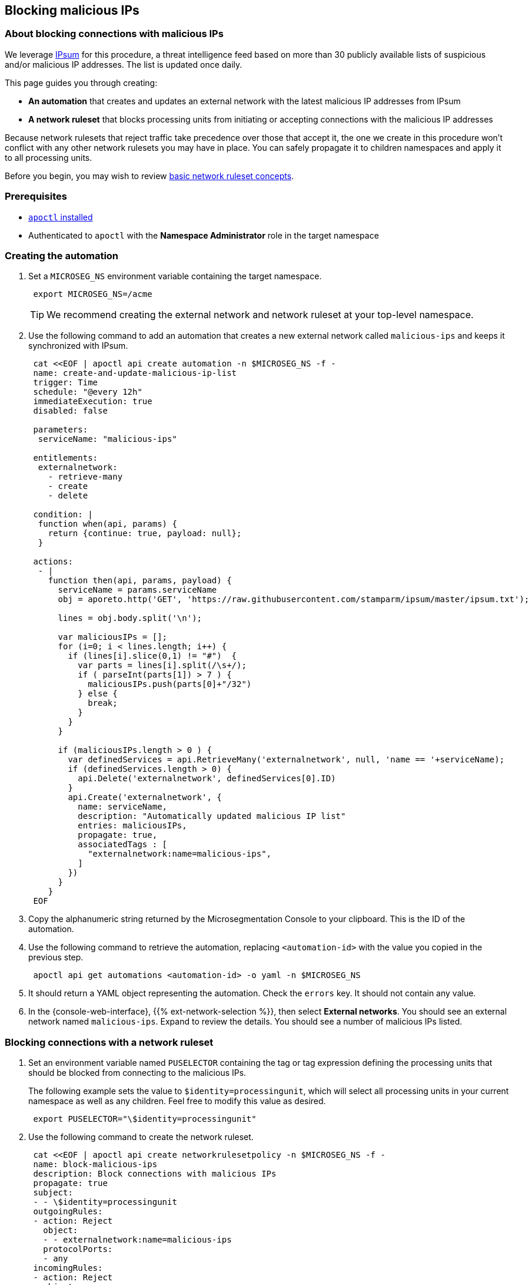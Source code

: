 == Blocking malicious IPs

//'''
//
//title: Blocking malicious IPs
//type: single
//url: "/saas/secure/block-malicious-ips/"
//weight: 30
//menu:
//  saas:
//    parent: "secure"
//    identifier: "block-malicious-ips"
//canonical: https://docs.aporeto.com/saas/secure/net-pol/block-malicious-ips/
//aliases: [
//  "/saas/setup/net-pol/blacklist-ips/",
//  "/saas/secure/net-pol/blacklist-ips/",
//  "/saas/secure/net-pol/block-malicious-ips/",
//  "../../setup/net-pol/blacklist-ips/",
//  "../net-pol/blacklist-ips/"
//]
//
//'''

=== About blocking connections with malicious IPs

We leverage https://github.com/stamparm/ipsum[IPsum] for this procedure, a threat intelligence feed based on more than 30 publicly available lists of suspicious and/or malicious IP addresses.
The list is updated once daily.

This page guides you through creating:

* *An automation* that creates and updates an external network with the latest malicious IP addresses from IPsum
* *A network ruleset* that blocks processing units from initiating or accepting connections with the malicious IP addresses

Because network rulesets that reject traffic take precedence over those that accept it, the one we create in this procedure won't conflict with any other network rulesets you may have in place.
You can safely propagate it to children namespaces and apply it to all processing units.

Before you begin, you may wish to review link:../concepts/network-rulesets.adoc[basic network ruleset concepts].

=== Prerequisites

* link:../start/install-apoctl.adoc[`apoctl` installed]
* Authenticated to `apoctl` with the *Namespace Administrator* role in the target namespace

[.task]
=== Creating the automation

[.procedure]
. Set a `MICROSEG_NS` environment variable containing the target namespace.
+
[,console]
----
 export MICROSEG_NS=/acme
----
+
[TIP]
====
We recommend creating the external network and network ruleset at your top-level namespace.
====

. Use the following command to add an automation that creates a new external network called `malicious-ips` and keeps it synchronized with IPsum.
+
[,console]
----
 cat <<EOF | apoctl api create automation -n $MICROSEG_NS -f -
 name: create-and-update-malicious-ip-list
 trigger: Time
 schedule: "@every 12h"
 immediateExecution: true
 disabled: false

 parameters:
  serviceName: "malicious-ips"

 entitlements:
  externalnetwork:
    - retrieve-many
    - create
    - delete

 condition: |
  function when(api, params) {
    return {continue: true, payload: null};
  }

 actions:
  - |
    function then(api, params, payload) {
      serviceName = params.serviceName
      obj = aporeto.http('GET', 'https://raw.githubusercontent.com/stamparm/ipsum/master/ipsum.txt');

      lines = obj.body.split('\n');

      var maliciousIPs = [];
      for (i=0; i < lines.length; i++) {
        if (lines[i].slice(0,1) != "#")  {
          var parts = lines[i].split(/\s+/);
          if ( parseInt(parts[1]) > 7 ) {
            maliciousIPs.push(parts[0]+"/32")
          } else {
            break;
          }
        }
      }

      if (maliciousIPs.length > 0 ) {
        var definedServices = api.RetrieveMany('externalnetwork', null, 'name == '+serviceName);
        if (definedServices.length > 0) {
          api.Delete('externalnetwork', definedServices[0].ID)
        }
        api.Create('externalnetwork', {
          name: serviceName,
          description: "Automatically updated malicious IP list"
          entries: maliciousIPs,
          propagate: true,
          associatedTags : [
            "externalnetwork:name=malicious-ips",
          ]
        })
      }
    }
 EOF
----

. Copy the alphanumeric string returned by the Microsegmentation Console to your clipboard.
This is the ID of the automation.

. Use the following command to retrieve the automation, replacing `<automation-id>` with the value you copied in the previous step.
+
[,console]
----
 apoctl api get automations <automation-id> -o yaml -n $MICROSEG_NS
----

. It should return a YAML object representing the automation.
Check the `errors` key.
It should not contain any value.

. In the {console-web-interface}, {{% ext-network-selection %}}, then select *External networks*.
You should see an external network named `malicious-ips`.
Expand to review the details.
You should see a number of malicious IPs listed.

[.task]
=== Blocking connections with a network ruleset

[.procedure]
. Set an environment variable named `PUSELECTOR` containing the tag or tag expression defining the processing units that should be blocked from connecting to the malicious IPs.
+
The following example sets the value to `$identity=processingunit`, which will select all processing units in your current namespace as well as any children.
Feel free to modify this value as desired.
+
[,console]
----
 export PUSELECTOR="\$identity=processingunit"
----

. Use the following command to create the network ruleset.
+
[,console]
----
 cat <<EOF | apoctl api create networkrulesetpolicy -n $MICROSEG_NS -f -
 name: block-malicious-ips
 description: Block connections with malicious IPs
 propagate: true
 subject:
 - - \$identity=processingunit
 outgoingRules:
 - action: Reject
   object:
   - - externalnetwork:name=malicious-ips
   protocolPorts:
   - any
 incomingRules:
 - action: Reject
   object:
   - - externalnetwork:name=malicious-ips
   protocolPorts:
   - any
 EOF
----

. Copy the alphanumeric string returned by the Microsegmentation Console to your clipboard.
This is the ID of the network ruleset.

. Use the following command to retrieve the network ruleset, replacing `<ruleset-id>` with the value you copied in the previous step.
+
[,console]
----
 apoctl api get networkrulesetpolicy <ruleset-id> -o yaml -n $MICROSEG_NS
----

. It should return a YAML object representing the network ruleset.

[.task]
=== Verifying the network ruleset

The easiest way to verify the network ruleset is from a Linux host.
If you've created the network ruleset and external network at the top namespace, as we recommended, you can verify it from any Microsegmentation namespace.

[.procedure]
. Obtain your public IP address, such as by visiting `whatsmyip.org` in your browser.

. In the {console-web-interface}, {{% ext-network-selection %}}, then select *External networks*.
Click the *Edit* button to open the `malicious-ips` external network for editing.
+
[TIP]
====
If it is grayed out, navigate higher in the namespace hierarchy, to the namespace it was created in.
If you followed our recommendation, you created it in the top-level namespace.
====

. Click *Next*.

. Paste your public IP address into the *Networks* field, click *Next*, and then click *Update*.

. Navigate to the namespace of your enforcer, and select {{% platform-app-dep-map %}}.
You should see your host as a processing unit.

. From your local host, attempt to gain access to the enforcer host, such as via SSH.

. You should see the `malicious-ips` external network with a red flow to your host.
+
image::net-pol-malips.png[Malicious-IPs]

. Click the red flow and select *Policies*.
Your `block-malicous-ips` ruleset should be listed as having blocked the traffic.
Because it is a *reject* ruleset, it takes precedence over any *allow* policies in place.

. Navigate to the namespace of the `malicious-ips` external network, {{% ext-network-selection %}}, then select *External networks*.
Click the *Edit* button to open the `malicious-ips` external network for editing.

. Click *Next*, remove your IP address from the *Networks* field, click *Next*, then click *Update*.

. From your local host, confirm that you can once again access the remote host via SSH.
+
Congratulations!
You have successfully blocked your processing units from communicating with IP addresses known to be malicious or suspicious.
